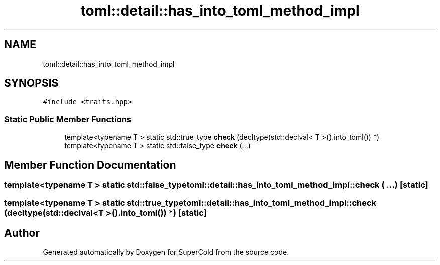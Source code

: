 .TH "toml::detail::has_into_toml_method_impl" 3 "Sat Jun 18 2022" "Version 1.0" "SuperCold" \" -*- nroff -*-
.ad l
.nh
.SH NAME
toml::detail::has_into_toml_method_impl
.SH SYNOPSIS
.br
.PP
.PP
\fC#include <traits\&.hpp>\fP
.SS "Static Public Member Functions"

.in +1c
.ti -1c
.RI "template<typename T > static std::true_type \fBcheck\fP (decltype(std::declval< T >()\&.into_toml()) *)"
.br
.ti -1c
.RI "template<typename T > static std::false_type \fBcheck\fP (\&.\&.\&.)"
.br
.in -1c
.SH "Member Function Documentation"
.PP 
.SS "template<typename T > static std::false_type toml::detail::has_into_toml_method_impl::check ( \&.\&.\&.)\fC [static]\fP"

.SS "template<typename T > static std::true_type toml::detail::has_into_toml_method_impl::check (decltype(std::declval< T >()\&.into_toml()) *)\fC [static]\fP"


.SH "Author"
.PP 
Generated automatically by Doxygen for SuperCold from the source code\&.
